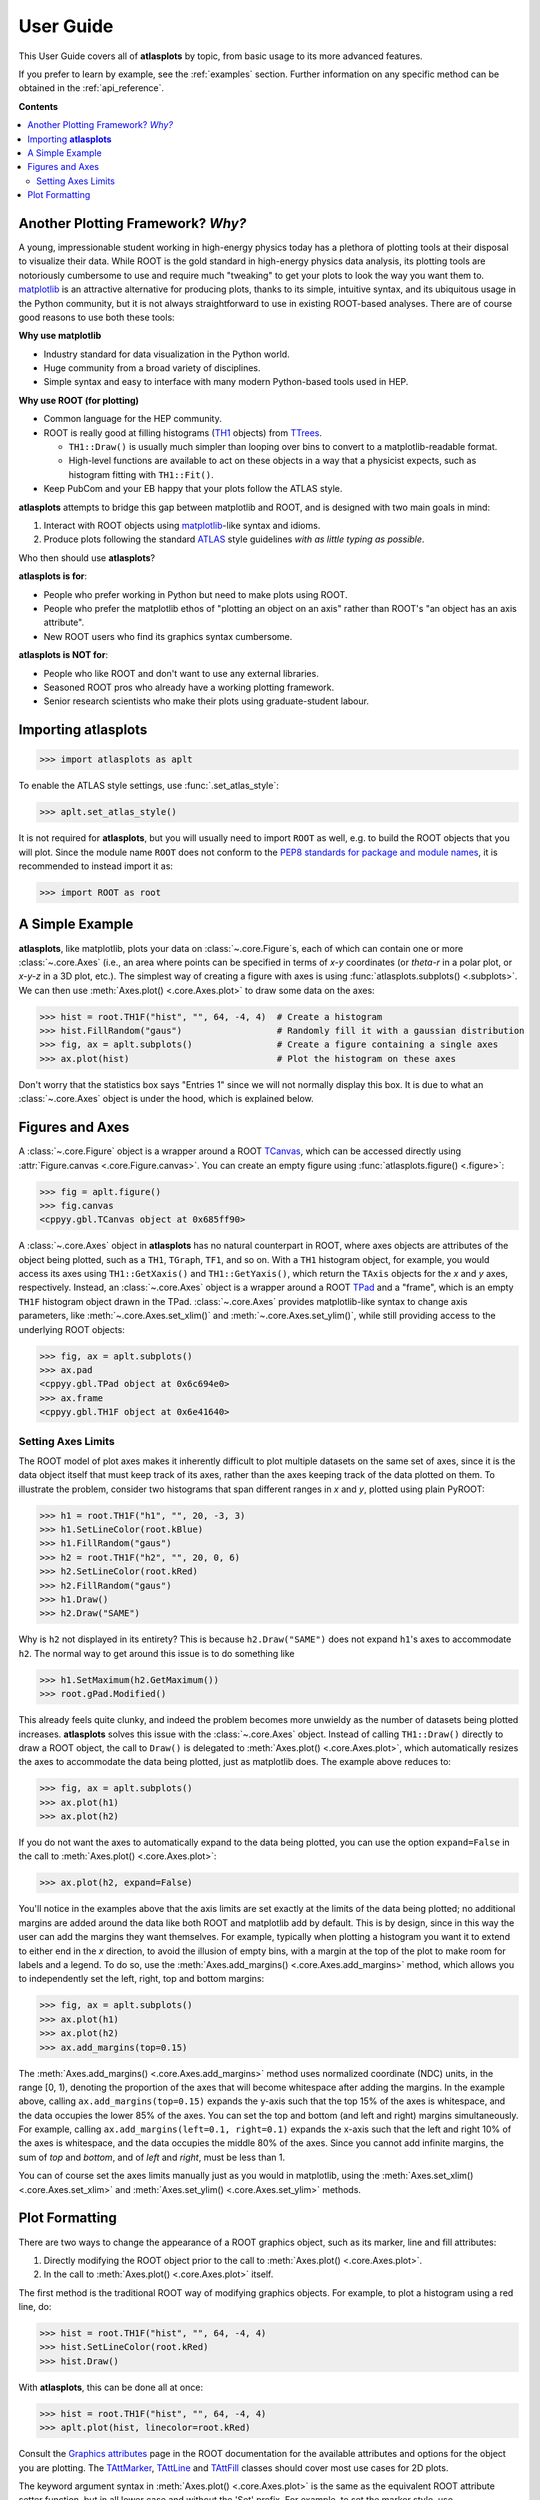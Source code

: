 .. _user_guide:

User Guide
==========

This User Guide covers all of **atlasplots** by topic, from basic usage to its more advanced features.

If you prefer to learn by example, see the :ref:`examples` section.
Further information on any specific method can be obtained in the :ref:`api_reference`.

**Contents**

.. contents::
    :local:


Another Plotting Framework? *Why?*
----------------------------------

A young, impressionable student working in high-energy physics today has a plethora of plotting tools at their disposal to visualize their data.
While ROOT is the gold standard in high-energy physics data analysis, its plotting tools are notoriously cumbersome to use and require much "tweaking" to get your plots to look the way you want them to.
`matplotlib <https://matplotlib.org/>`_ is an attractive alternative for producing plots, thanks to its simple, intuitive syntax, and its ubiquitous usage in the Python community, but it is not always straightforward to use in existing ROOT-based analyses.
There are of course good reasons to use both these tools:

**Why use matplotlib**

- Industry standard for data visualization in the Python world.
- Huge community from a broad variety of disciplines.
- Simple syntax and easy to interface with many modern Python-based tools used in HEP.

**Why use ROOT (for plotting)**

- Common language for the HEP community.
- ROOT is really good at filling histograms (`TH1 <https://root.cern/doc/master/classTH1.html>`_ objects) from `TTrees <https://root.cern/doc/master/classTTree.html>`_.

  - ``TH1::Draw()`` is usually much simpler than looping over bins to convert to a matplotlib-readable format.
  - High-level functions are available to act on these objects in a way that a physicist expects, such as histogram fitting with ``TH1::Fit()``.

- Keep PubCom and your EB happy that your plots follow the ATLAS style.

**atlasplots** attempts to bridge this gap between matplotlib and ROOT, and is designed with two main goals in mind:

1. Interact with ROOT objects using `matplotlib <https://matplotlib.org/>`_-like syntax and idioms.
2. Produce plots following the standard `ATLAS <https://atlas.cern/>`_ style guidelines *with as little typing as possible*.

Who then should use **atlasplots**?

**atlasplots is for**:

- People who prefer working in Python but need to make plots using ROOT.
- People who prefer the matplotlib ethos of "plotting an object on an axis" rather than ROOT's "an object has an axis attribute".
- New ROOT users who find its graphics syntax cumbersome.

**atlasplots is NOT for**:

- People who like ROOT and don't want to use any external libraries.
- Seasoned ROOT pros who already have a working plotting framework.
- Senior research scientists who make their plots using graduate-student labour.


Importing **atlasplots**
------------------------

>>> import atlasplots as aplt

To enable the ATLAS style settings, use :func:`.set_atlas_style`:

>>> aplt.set_atlas_style()

It is not required for **atlasplots**, but you will usually need to import ``ROOT`` as well, e.g. to build the ROOT objects that you will plot. Since the module name ``ROOT`` does not conform to the `PEP8 standards for package and module names <https://www.python.org/dev/peps/pep-0008/#package-and-module-names>`_, it is recommended to instead import it as:

>>> import ROOT as root


A Simple Example
----------------

**atlasplots**, like matplotlib, plots your data on :class:`~.core.Figure`\s, each of which can contain one or more :class:`~.core.Axes` (i.e., an area where points can be specified in terms of *x-y* coordinates (or *theta-r* in a polar plot, or *x-y-z* in a 3D plot, etc.).
The simplest way of creating a figure with axes is using :func:`atlasplots.subplots() <.subplots>`.
We can then use :meth:`Axes.plot() <.core.Axes.plot>` to draw some data on the axes:

>>> hist = root.TH1F("hist", "", 64, -4, 4)  # Create a histogram
>>> hist.FillRandom("gaus")                  # Randomly fill it with a gaussian distribution
>>> fig, ax = aplt.subplots()                # Create a figure containing a single axes
>>> ax.plot(hist)                            # Plot the histogram on these axes

.. image:: _static/userguide/simple_example_01.svg
   :align: center

Don't worry that the statistics box says "Entries 1" since we will not normally display this box.
It is due to what an :class:`~.core.Axes` object is under the hood, which is explained below.


Figures and Axes
----------------

A :class:`~.core.Figure` object is a wrapper around a ROOT `TCanvas <https://root.cern.ch/doc/master/classTCanvas.html>`_, which can be accessed directly using :attr:`Figure.canvas <.core.Figure.canvas>`.
You can create an empty figure using :func:`atlasplots.figure() <.figure>`:

>>> fig = aplt.figure()
>>> fig.canvas
<cppyy.gbl.TCanvas object at 0x685ff90>

A :class:`~.core.Axes` object in **atlasplots** has no natural counterpart in ROOT, where axes objects are attributes of the object being plotted, such as a ``TH1``, ``TGraph``, ``TF1``, and so on.
With a ``TH1`` histogram object, for example, you would access its axes using ``TH1::GetXaxis()`` and ``TH1::GetYaxis()``, which return the ``TAxis`` objects for the *x* and *y* axes, respectively.
Instead, an :class:`~.core.Axes` object is a wrapper around a ROOT `TPad <https://root.cern.ch/doc/master/classTPad.html>`_ and a "frame", which is an empty ``TH1F`` histogram object drawn in the TPad.
:class:`~.core.Axes` provides matplotlib-like syntax to change axis parameters, like :meth:`~.core.Axes.set_xlim()` and :meth:`~.core.Axes.set_ylim()`, while still providing access to the underlying ROOT objects:

>>> fig, ax = aplt.subplots()
>>> ax.pad
<cppyy.gbl.TPad object at 0x6c694e0>
>>> ax.frame
<cppyy.gbl.TH1F object at 0x6e41640>


Setting Axes Limits
^^^^^^^^^^^^^^^^^^^

The ROOT model of plot axes makes it inherently difficult to plot multiple datasets on the same set of axes, since it is the data object itself that must keep track of its axes, rather than the axes keeping track of the data plotted on them.
To illustrate the problem, consider two histograms that span different ranges in *x* and *y*, plotted using plain PyROOT:

>>> h1 = root.TH1F("h1", "", 20, -3, 3)
>>> h1.SetLineColor(root.kBlue)
>>> h1.FillRandom("gaus")
>>> h2 = root.TH1F("h2", "", 20, 0, 6)
>>> h2.SetLineColor(root.kRed)
>>> h2.FillRandom("gaus")
>>> h1.Draw()
>>> h2.Draw("SAME")

.. image:: _static/userguide/figures_and_axes_01.svg
   :align: center

Why is ``h2`` not displayed in its entirety?
This is because ``h2.Draw("SAME")`` does not expand ``h1``'s axes to accommodate ``h2``.
The normal way to get around this issue is to do something like

>>> h1.SetMaximum(h2.GetMaximum())
>>> root.gPad.Modified()

This already feels quite clunky, and indeed the problem becomes more unwieldy as the number of datasets being plotted increases.
**atlasplots** solves this issue with the :class:`~.core.Axes` object.
Instead of calling ``TH1::Draw()`` directly to draw a ROOT object, the call to ``Draw()`` is delegated to :meth:`Axes.plot() <.core.Axes.plot>`, which automatically resizes the axes to accommodate the data being plotted, just as matplotlib does.
The example above reduces to:

>>> fig, ax = aplt.subplots()
>>> ax.plot(h1)
>>> ax.plot(h2)

.. image:: _static/userguide/figures_and_axes_02.svg
   :align: center

If you do not want the axes to automatically expand to the data being plotted, you can use the option ``expand=False`` in the call to :meth:`Axes.plot() <.core.Axes.plot>`:

>>> ax.plot(h2, expand=False)

You'll notice in the examples above that the axis limits are set exactly at the limits of the data being plotted; no additional margins are added around the data like both ROOT and matplotlib add by default.
This is by design, since in this way the user can add the margins they want themselves.
For example, typically when plotting a histogram you want it to extend to either end in the *x* direction, to avoid the illusion of empty bins, with a margin at the top of the plot to make room for labels and a legend.
To do so, use the :meth:`Axes.add_margins() <.core.Axes.add_margins>` method, which allows you to independently set the left, right, top and bottom margins:

>>> fig, ax = aplt.subplots()
>>> ax.plot(h1)
>>> ax.plot(h2)
>>> ax.add_margins(top=0.15)

.. image:: _static/userguide/figures_and_axes_03.svg
   :align: center

The :meth:`Axes.add_margins() <.core.Axes.add_margins>` method uses normalized coordinate (NDC) units, in the range [0, 1), denoting the proportion of the axes that will become whitespace after adding the margins.
In the example above, calling ``ax.add_margins(top=0.15)`` expands the y-axis such that the top 15% of the axes is whitespace, and the data occupies the lower 85% of the axes.
You can set the top and bottom (and left and right) margins simultaneously.
For example, calling ``ax.add_margins(left=0.1, right=0.1)`` expands the x-axis such that the left and right 10% of the axes is whitespace, and the data occupies the middle 80% of the axes.
Since you cannot add infinite margins, the sum of `top` and `bottom`, and of `left` and `right`, must be less than 1.

You can of course set the axes limits manually just as you would in matplotlib, using the :meth:`Axes.set_xlim() <.core.Axes.set_xlim>` and :meth:`Axes.set_ylim() <.core.Axes.set_ylim>` methods.


Plot Formatting
---------------

There are two ways to change the appearance of a ROOT graphics object, such as its marker, line and fill attributes:

1. Directly modifying the ROOT object prior to the call to :meth:`Axes.plot() <.core.Axes.plot>`.
2. In the call to :meth:`Axes.plot() <.core.Axes.plot>` itself.

The first method is the traditional ROOT way of modifying graphics objects.
For example, to plot a histogram using a red line, do:

>>> hist = root.TH1F("hist", "", 64, -4, 4)
>>> hist.SetLineColor(root.kRed)
>>> hist.Draw()

With **atlasplots**, this can be done all at once:

>>> hist = root.TH1F("hist", "", 64, -4, 4)
>>> aplt.plot(hist, linecolor=root.kRed)

Consult the `Graphics attributes <https://root.cern.ch/doc/master/group__GraphicsAtt.html>`_ page in the ROOT documentation for the available attributes and options for the object you are plotting.
The `TAttMarker <https://root.cern.ch/doc/master/classTAttMarker.html>`_, `TAttLine <https://root.cern.ch/doc/master/classTAttLine.html>`_ and `TAttFill <https://root.cern.ch/doc/master/classTAttFill.html>`_ classes should cover most use cases for 2D plots.

The keyword argument syntax in :meth:`Axes.plot() <.core.Axes.plot>` is the same as the equivalent ROOT attribute setter function, but in all lower case and without the 'Set' prefix.
For example, to set the marker style, use ``markerstyle=...``, which calls ``SetMarkerStyle(...)``.

